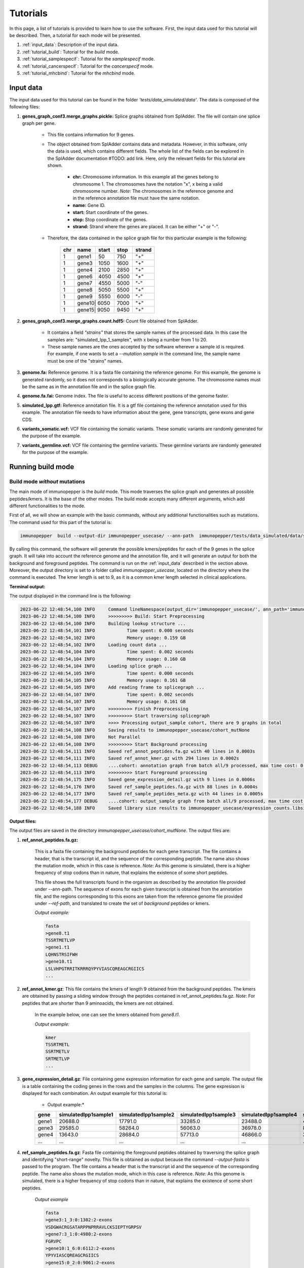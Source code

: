 Tutorials
==========

In this page, a list of tutorials is provided to learn how to use the software. First, the input data used for this tutorial will be described. Then, a tutorial for each mode will be presented.

1. :ref:`input_data`: Description of the input data.
2. :ref:`tutorial_build`: Tutorial for the *build* mode.
3. :ref:`tutorial_samplespecif`: Tutorial for the *samplespecif* mode.
4. :ref:`tutorial_cancerspecif`: Tutorial for the *cancerspecif* mode.
5. :ref:`tutorial_mhcbind`: Tutorial for the *mhcbind* mode.

.. _input_data:

Input data
--------------

The input data used for this tutorial can be found in the folder *'tests/data_simulated/data'*. The data is composed of the following files:

1. **genes_graph_conf3.merge_graphs.pickle:** Splice graphs obtained from SplAdder. The file will contain one splice graph per gene.

    - This file contains information for 9 genes.
    - The object obtained from SplAdder contains data and metadata. However, in this software, only the data is used, which contains different fields. The whole list of the fields can be explored in the SplAdder documentation #TODO: add link. Here, only the relevant fields for this tutorial are shown.

        - **chr:** Chromosome information. In this example all the genes belong to chromosome 1. The chromosomes have the notation "x", x being a valid chromosome number. *Note*: The chromosomes in the reference genome and in the reference annotation file must have the same notation.
        - **name:** Gene ID.
        - **start:** Start coordinate of the genes.
        - **stop:** Stop coordinate of the genes.
        - **strand:** Strand where the genes are placed. It can be either "+" or "-".

    - Therefore, the data contained in the splice graph file for this particular example is the following:


        +------------------+------+-------+------+----------+
        |      chr         | name | start | stop | strand   |
        +==================+======+=======+======+==========+
        |       1          | gene1| 50    | 750  | "+"      |
        +------------------+------+-------+------+----------+
        |       1          | gene3| 1050  | 1600 | "+"      |
        +------------------+------+-------+------+----------+
        |       1          | gene4| 2100  | 2850 | "+"      |
        +------------------+------+-------+------+----------+
        |       1          | gene6| 4050  | 4500 | "+"      |
        +------------------+------+-------+------+----------+
        |       1          | gene7| 4550  | 5000 | "-"      |
        +------------------+------+-------+------+----------+
        |       1          | gene8| 5050  | 5500 | "+"      |
        +-----+------------+------+-------+------+----------+
        |       1          | gene9| 5550  | 6000 | "-"      |
        +------------------+------+-------+------+----------+
        |       1          | gene10| 6050 | 7000 | "+"      |
        +------------------+------+-------+------+----------+
        |       1          | gene15| 9050 | 9450 | "+"      |
        +------------------+------+-------+------+----------+

2. **genes_graph_conf3.merge_graphs.count.hdf5:** Count file obtained from SplAdder.

    - It contains a field *"strains"* that stores the sample names of the processed data. In this case the samples are: "simulated_Ipp_1_samplex", with x being a number from 1 to 20.
    - These sample names are the ones accepted by the software wherever a sample id is required. For example, if one wants to set a `--mutation sample` in the command line, the sample name must be one of the "strains" names.

3. **genome.fa:** Reference genome. It is a fasta file containing the reference genome. For this example, the genome is generated randomly, so it does not corresponds to a biologically accurate genome. The chromosome names must be the same as in the annotation file and in the splice graph file.
4. **genome.fa.fai:** Genome index. The file is useful to access different positions of the genome faster.
5. **simulated_Ipp.gtf:** Reference annotation file. It is a gtf file containing the reference annotation used for this example. The annotation file needs to have information about the gene, gene transcripts, gene exons and gene CDS.
6. **variants_somatic.vcf:** VCF file containing the somatic variants. These somatic variants are randomly generated for the purpose of the example.
7. **variants_germline.vcf:** VCF file containing the germline variants. These germline variants are randomly generated for the purpose of the example.

.. _tutorial_build:

Running build mode
----------------------

Build mode *without* mutations
^^^^^^^^^^^^^^^^^^^^^^^^^^^^^^^^
The main mode of immunopepper is the *build* mode. This mode traverses the splice graph and generates all possible peptides/kmers. It is the base of the other modes. The build mode accepts many different arguments, which add different functionalities to the mode.

First of all, we will show an example with the basic commands, without any additional functionalities such as mutations. The command used for this part of the tutorial is:

.. code-block::

    immunopepper  build --output-dir immunopepper_usecase/ --ann-path  immunopepper/tests/data_simulated/data/simulated_Ipp.gtf --splice-path  immunopepper/tests/data_simulated/data/genes_graph_conf3.merge_graphs.pickle --ref-path  immunopepper/tests/data_simulated/data/genome.fa --kmer 9 --count-path immunopepper/tests/data_simulated/data/genes_graph_conf3.merge_graphs.count.hdf5 --parallel 1 --batch-size 1  --start-id 0 --process-num 0 --output-fasta --verbose 2

By calling this command, the software will generate the possible kmers/peptides for each of the 9 genes in the splice graph. It will take into account the reference genome and the annotation file, and it will generate an output for both the background and foreground peptides. The command is run on the :ref:`input_data` described in the section above. Moreover, the output directory is set to a folder called *immunopepper_usecase*, located on the directory where the command is executed. The kmer length is set to 9, as it is a common kmer length selected in clinical applications.

**Terminal output:**

The output displayed in the command line is the following:

.. code-block:: console

    2023-06-22 12:48:54,100 INFO     Command lineNamespace(output_dir='immunopepper_usecase/', ann_path='immunopepper/tests/data_simulated/data/simulated_Ipp.gtf', splice_path='immunopepper/tests/data_simulated/data/genes_graph_conf3.merge_graphs.pickle', ref_path='immunopepper/tests/data_simulated/data/genome.fa', kmer=9, libsize_extract=False, all_read_frames=False, count_path='immunopepper/tests/data_simulated/data/genes_graph_conf3.merge_graphs.count.hdf5', output_samples=[], heter_code=0, compressed=True, parallel=1, batch_size=1, pickle_samples=[], process_chr=None, complexity_cap=None, genes_interest=None, start_id=0, process_num=0, skip_annotation=False, libsize_path=None, output_fasta=True, force_ref_peptides=False, filter_redundant=False, kmer_database=None, gtex_junction_path=None, disable_concat=False, disable_process_libsize=False, mutation_sample=None, germline='', somatic='', sample_name_map=None, use_mut_pickle=False, verbose=2)
    2023-06-22 12:48:54,100 INFO     >>>>>>>>> Build: Start Preprocessing
    2023-06-22 12:48:54,100 INFO     Building lookup structure ...
    2023-06-22 12:48:54,101 INFO            Time spent: 0.000 seconds
    2023-06-22 12:48:54,102 INFO            Memory usage: 0.159 GB
    2023-06-22 12:48:54,102 INFO     Loading count data ...
    2023-06-22 12:48:54,104 INFO            Time spent: 0.002 seconds
    2023-06-22 12:48:54,104 INFO            Memory usage: 0.160 GB
    2023-06-22 12:48:54,104 INFO     Loading splice graph ...
    2023-06-22 12:48:54,105 INFO            Time spent: 0.000 seconds
    2023-06-22 12:48:54,105 INFO            Memory usage: 0.161 GB
    2023-06-22 12:48:54,105 INFO     Add reading frame to splicegraph ...
    2023-06-22 12:48:54,107 INFO            Time spent: 0.002 seconds
    2023-06-22 12:48:54,107 INFO            Memory usage: 0.161 GB
    2023-06-22 12:48:54,107 INFO     >>>>>>>>> Finish Preprocessing
    2023-06-22 12:48:54,107 INFO     >>>>>>>>> Start traversing splicegraph
    2023-06-22 12:48:54,107 INFO     >>>> Processing output_sample cohort, there are 9 graphs in total
    2023-06-22 12:48:54,108 INFO     Saving results to immunopepper_usecase/cohort_mutNone
    2023-06-22 12:48:54,108 INFO     Not Parallel
    2023-06-22 12:48:54,108 INFO     >>>>>>>>> Start Background processing
    2023-06-22 12:48:54,111 INFO     Saved ref_annot_peptides.fa.gz with 40 lines in 0.0003s
    2023-06-22 12:48:54,111 INFO     Saved ref_annot_kmer.gz with 294 lines in 0.0002s
    2023-06-22 12:48:54,113 DEBUG    ....cohort: annotation graph from batch all/9 processed, max time cost: 0.0, memory cost: 0.16 GB
    2023-06-22 12:48:54,113 INFO     >>>>>>>>> Start Foreground processing
    2023-06-22 12:48:54,175 INFO     Saved gene_expression_detail.gz with 9 lines in 0.0006s
    2023-06-22 12:48:54,176 INFO     Saved ref_sample_peptides.fa.gz with 88 lines in 0.0004s
    2023-06-22 12:48:54,177 INFO     Saved ref_sample_peptides_meta.gz with 44 lines in 0.0005s
    2023-06-22 12:48:54,177 DEBUG    ....cohort: output_sample graph from batch all/9 processed, max time cost: 0.02, memory cost: 0.16 GB
    2023-06-22 12:48:54,188 INFO     Saved library size results to immunopepper_usecase/expression_counts.libsize.tsv

**Output files:**

The output files are saved in the directory *immunopepper_usecase/cohort_mutNone*. The output files are:

1. **ref_annot_peptides.fa.gz:**

    This is a fasta file containing the background peptides for each gene transcript. The file contains a header, that is the transcript id, and the sequence of the corresponding peptide. The name also shows the mutation mode, which in this case is reference. *Note:* As this genome is simulated, there is a higher frequency of stop codons than in nature, that explains the existence of some short peptides.

    This file shows the full transcripts found in the organism as described by the annotation file provided under --ann-path. The sequence of exons for each given transcript is obtained from the annotation file, and the regions corresponding to this exons are taken from the reference genome file provided under `--ref-path`, and translated to create the set of *background* peptides or kmers.

    *Output example:*

    .. code-block::

        fasta
        >gene8.t1
        TSSRTMETLVP
        >gene1.t1
        LQHNSTRSIFWH
        >gene10.t1
        LSLVHPGTRRITKRRRQYPYVIASCQREAGCRGIICS
        ...

2. **ref_annot_kmer.gz**: This file contains the kmers of length 9 obtained from the background peptides. The kmers are obtained by passing a sliding window through the peptides contained in ref_annot_peptides.fa.gz. *Note*: For peptides that are shorter than 9 aminoacids, the kmers are not obtained.

    In the example below, one can see the kmers obtained from *gene8.t1*.

    *Output example:*

    .. code-block::

        kmer
        TSSRTMETL
        SSRTMETLV
        SRTMETLVP
        ...


3. **gene_expression_detail.gz**: File containing gene expression information for each gene and sample. The output file is a table containing the coding genes in the rows and the samples in the columns. The gene expresison is displayed for each combination. An output example for this tutorial is:

    * Output example:*

    +-------+-------------------------+-----------------------+-------------------------+------------------------+------------------------+------------------------+------------------------+------------------------+------------------------+--------------------------+-----------------------+------------------------+------------------------+-----------------------+------------------------+-------------------------+------------------------+------------------------+-------------------------+-----------------------+
    | gene  |    simulatedIpp1sample1 |   simulatedIpp1sample2|    simulatedIpp1sample3 |   simulatedIpp1sample4 |   simulatedIpp1sample5 |   simulatedIpp1sample6 |   simulatedIpp1sample7 |   simulatedIpp1sample8 |   simulatedIpp1sample9 |    simulatedIpp1sample10 |  simulatedIpp1sample11|   simulatedIpp1sample12|   simulatedIpp1sample13|  simulatedIpp1sample14|   simulatedIpp1sample15|   simulatedIpp1sample16 |  simulatedIpp1sample17 |  simulatedIpp1sample18 |   simulatedIpp1sample19 |  simulatedIpp1sample20|
    +=======+=========================+=======================+=========================+========================+========================+========================+========================+========================+========================+==========================+=======================+========================+========================+=======================+========================+=========================+========================+========================+=========================+=======================+
    | gene1 |  20688.0                | 17791.0               |         33285.0         | 23488.0                | 46584.0                | 31986.0                | 20888.0                | 32585.0                | 5499.0                 |      13193.0             | 13595.0               |    11495.0             |   3199.0               |   25493.0             |  1899.0                | 10395.0                 |8496.0                  | 20993.0                | 22495.0                 |5199.0                 |
    +-------+-------------------------+-----------------------+-------------------------+------------------------+------------------------+------------------------+------------------------+------------------------+------------------------+--------------------------+-----------------------+------------------------+------------------------+-----------------------+------------------------+-------------------------+------------------------+------------------------+-------------------------+-----------------------+
    | gene3 |  29585.0                | 58264.0               |         56063.0         | 36978.0                | 85934.0                | 52469.0                | 28083.0                | 51664.0                | 12189.0                |      21579.0             | 33179.0               |    32075.0             |   3496.0               |   31883.0             |  7594.0                | 31576.0                 |16291.0                 | 54973.0                | 23487.0                 |9587.0                 |
    +-------+-------------------------+-----------------------+-------------------------+------------------------+------------------------+------------------------+------------------------+------------------------+------------------------+--------------------------+-----------------------+------------------------+------------------------+-----------------------+------------------------+-------------------------+------------------------+------------------------+-------------------------+-----------------------+
    | gene4 |  13643.0                | 28684.0               |         57713.0         | 46866.0                | 34632.0                | 43720.0                | 22390.0                | 44068.0                | 11195.0                |      16097.0             | 27289.0               |    17843.0             |   5592.0               |   19243.0             |  9098.0                | 51766.0                 |33586.0                 | 12245.0                |  5948.0                 |19243.0                |
    +-------+-------------------------+-----------------------+-------------------------+------------------------+------------------------+------------------------+------------------------+------------------------+------------------------+--------------------------+-----------------------+------------------------+------------------------+-----------------------+------------------------+-------------------------+------------------------+------------------------+-------------------------+-----------------------+
    | ...   |  ...                    | ...                   |         ...             | ...                    | ...                    | ...                    | ...                    | ...                    | ...                    |      ...                 | ...                   |    ...                 |   ...                  |   ...                 |  ...                   | ...                     |...                     | ...                    | ...                     |...                    |
    +-------+-------------------------+-----------------------+-------------------------+------------------------+------------------------+------------------------+------------------------+------------------------+------------------------+--------------------------+-----------------------+------------------------+------------------------+-----------------------+------------------------+-------------------------+------------------------+------------------------+-------------------------+-----------------------+

4. **ref_sample_peptides.fa.gz**: Fasta file containing the foreground peptides obtained by traversing the splice graph and identifying "short-range" novelty. This file is obtained as output because the command *--output-fasta* is passed to the program. The file contains a header that is the transcript id and the sequence of the corresponding peptide. The name also shows the mutation mode, which in this case is reference. *Note:* As this genome is simulated, there is a higher frequency of stop codons than in nature, that explains the existence of some short peptides.

    *Output example*

    .. code-block::

        fasta
        >gene3:1_3:0:1302:2-exons
        VSDGWACRGSATARPPNPRRAVLCKSIEPTYGRPSV
        >gene7:3_1:0:4980:2-exons
        FGRVPC
        >gene10:1_6:0:6112:2-exons
        YPYVIASCQREAGCRGIICS
        >gene15:0_2:0:9061:2-exons
        LS
        >gene10:1_5:0:6111:2-exons
        ISLCDRKLSEGGGLSRYNLLINCRKGFLGVINRTHVHSLPFRVLIILEPATSLDFRQPGTIDARHCFTMLTGIGNRG
        >gene10:0_7:0:6061:2-exons
        LSLVHPGTRRITKRRRQYPYVIASCQREAGCRGIICS
        ...

    This example contains several important things to note.

        - First of all, it is important understand the transcript id. More information about it can be obtained in the :ref:`metadata output file <output-10-build>` section. In this example, the variant id will always be 0 because there is no mutation information.
        - Secondly, it is important to note some short peptides such as *gene7:3_1:0:4980:2-exons* or *gene15:0_2:0:9061:2-exons*. The corresponding peptides are shorter than 9 amino acids, so they will not be shown in the kmer file. This is happening because the translation encountered a stop codon.
        - Finally, in this example, we get three peptides coming from gene 10. However, they are made from different vertex combinations, which results in different peptide sequences.

5. **ref_graph_kmer_SegmExpr:** This is a folder with different files. Each file contains information for the kmers derived from a specific gene, as well as the expression levels of the kmers in each sample. Kmers shown in this file are generated from a single exon and are not located across an exon junction. For a detailed description of the different fields of this file one can refer to the :ref:`file 5 of the output section <output-5-build>`.

    *Output example:*

       +-----------+---------------------------------+-----------------+-------------------+--------------------+----------------------+----------------------+----------------------+----------------------+----------------------+----------------------+----------------------+----------------------+----------------------+-----------------------+-----------------------+-----------------------+-----------------------+-----------------------+-----------------------+-----------------------+-----------------------+-----------------------+-----------------------+-----------------------+
       | kmer      | coord                           | isCrossJunction | junctionAnnotated | readFrameAnnotated | simulatedIpp1sample1 | simulatedIpp1sample2 | simulatedIpp1sample3 | simulatedIpp1sample4 | simulatedIpp1sample5 | simulatedIpp1sample6 | simulatedIpp1sample7 | simulatedIpp1sample8 | simulatedIpp1sample9 | simulatedIpp1sample10 | simulatedIpp1sample11 | simulatedIpp1sample12 | simulatedIpp1sample13 | simulatedIpp1sample14 | simulatedIpp1sample15 | simulatedIpp1sample16 | simulatedIpp1sample17 | simulatedIpp1sample18 | simulatedIpp1sample19 | simulatedIpp1sample20 |
       +===========+=================================+=================+===================+====================+======================+======================+======================+======================+======================+======================+======================+======================+======================+=======================+=======================+=======================+=======================+=======================+=======================+=======================+=======================+=======================+=======================+=======================+
       | RTMETLVP  | 5067:5094:nan:nan:None:None     | False           | False             | True               | 45.64                | 115.36               | 105.56               | 47.54                | 91.91                | 101.54               | 61.33                | 54.53                | 18.4                 | 44.64                 | 72.92                 | 96.13                 | 5.88                  | 90.36                 | 6.78                  | 43.46                 | 20.87                 | 95.22                 |  54.16                | 22.57                 |
       +-----------+---------------------------------+-----------------+-------------------+--------------------+----------------------+----------------------+----------------------+----------------------+----------------------+----------------------+----------------------+----------------------+----------------------+-----------------------+-----------------------+-----------------------+-----------------------+-----------------------+-----------------------+-----------------------+-----------------------+-----------------------+-----------------------+-----------------------+
       | TSSRTMETL | 5061:5088:nan:nan:None:None     | False           | False             | True               | 45.64                | 115.36               | 105.56               | 47.54                | 91.91                | 101.54               | 61.33                | 54.53                | 18.4                 | 44.64                 | 72.92                 | 96.13                 | 5.88                  | 90.36                 | 6.78                  | 43.46                 | 20.87                 | 95.22                 |  54.16                | 22.57                 |
       +-----------+---------------------------------+-----------------+-------------------+--------------------+----------------------+----------------------+----------------------+----------------------+----------------------+----------------------+----------------------+----------------------+----------------------+-----------------------+-----------------------+-----------------------+-----------------------+-----------------------+-----------------------+-----------------------+-----------------------+-----------------------+-----------------------+-----------------------+
       | SSRTMETLV | 5064:5091:nan:nan:None:None     | False           | False             | True               | 45.64                | 115.36               | 105.56               | 47.54                | 91.91                | 101.54               | 61.33                | 54.53                | 18.4                 | 44.64                 | 72.92                 | 96.13                 | 5.88                  | 90.36                 | 6.78                  | 43.46                 | 20.87                 | 95.22                 |  54.16                | 22.57                 |
       +-----------+---------------------------------+-----------------+-------------------+--------------------+----------------------+----------------------+----------------------+----------------------+----------------------+----------------------+----------------------+----------------------+----------------------+-----------------------+-----------------------+-----------------------+-----------------------+-----------------------+-----------------------+-----------------------+-----------------------+-----------------------+-----------------------+-----------------------+
       | LFSDAIRTS | 4063:4090:nan:nan:None:None     | False           | False             | True               | 56.17                | 101.9                | 112.0                | 127.29               | 142.99               | 112.17               | 53.95                | 103.04               | 35.6                 | 54.26                 | 59.72                 | 83.53                 | 10.57                 | 86.79                 | 11.46                 | 51.51                 | 37.02                 |  133.1                |   73.39               |   28.55               |
       +-----------+---------------------------------+-----------------+-------------------+--------------------+----------------------+----------------------+----------------------+----------------------+----------------------+----------------------+----------------------+----------------------+----------------------+-----------------------+-----------------------+-----------------------+-----------------------+-----------------------+-----------------------+-----------------------+-----------------------+-----------------------+-----------------------+-----------------------+
       | HLFSDAIRT | 4060:4087:nan:nan:None:None     | False           | False             | True               | 56.17                | 101.9                | 112.0                | 127.29               | 142.99               | 112.17               | 53.95                | 103.04               | 35.6                 | 54.26                 | 59.72                 | 83.53                 | 10.57                 | 86.79                 | 11.46                 | 51.51                 | 37.02                 | 133.1                 |   73.39               |   28.55               |
       +-----------+---------------------------------+-----------------+-------------------+--------------------+----------------------+----------------------+----------------------+----------------------+----------------------+----------------------+----------------------+----------------------+----------------------+-----------------------+-----------------------+-----------------------+-----------------------+-----------------------+-----------------------+-----------------------+-----------------------+-----------------------+-----------------------+-----------------------+
       | ...       |  ...                            | ...             |         ...       | ...                | ...                  | ...                  | ...                  | ...                  | ...                  |      ...             | ...                  |    ...               |   ...                |   ...                 |  ...                  | ...                   |...                    | ...                   | ...                   |...                    | ...                   | ...                   | ...                   | ...                   |
       +-----------+---------------------------------+-----------------+-------------------+--------------------+----------------------+----------------------+----------------------+----------------------+----------------------+----------------------+----------------------+----------------------+----------------------+-----------------------+-----------------------+-----------------------+-----------------------+-----------------------+-----------------------+-----------------------+-----------------------+-----------------------+-----------------------+-----------------------+

   This example contains several important things to note.

        - The folder contains 9 files. This is because in the file *ref_sample_peptides.fa.gz* there are peptides for the 9 different genes.
        - In this example the results for two different genes are shown. One can see that by looking at the expression levels. The expression levels for the first three kmers are the same, and the same happens for the two last kmers. This is because the gene expression is obtained at a per-gene basis. Therefore, all kmers derived from the same gene will have the same expression level.
        - As we are dealing with segment kmers, the fields isCrossJunction and junctionAnnotated are always False.
        - The field readFrameAnnotated shows whether the kmers were obtained from a read frame present in the annotation file or if they were obtained by reading frame propagation.

6. **ref_graph_kmer_JuncExpr:** This is a folder containing different files. In this case, it there are three files. Each file shows the expression levels for different kmers, across the 20 samples. For a detailed description of the different fields of this file one can refer to the :ref:`file 6 of the output section <output-6-build>`.

    *Output example:*

       +-----------+---------------------------------+-----------------+-------------------+--------------------+----------------------+----------------------+----------------------+----------------------+----------------------+----------------------+----------------------+----------------------+----------------------+-----------------------+-----------------------+-----------------------+-----------------------+-----------------------+-----------------------+-----------------------+-----------------------+-----------------------+-----------------------+-----------------------+
       | kmer      | coord                           | isCrossJunction | junctionAnnotated | readFrameAnnotated | simulatedIpp1sample1 | simulatedIpp1sample2 | simulatedIpp1sample3 | simulatedIpp1sample4 | simulatedIpp1sample5 | simulatedIpp1sample6 | simulatedIpp1sample7 | simulatedIpp1sample8 | simulatedIpp1sample9 | simulatedIpp1sample10 | simulatedIpp1sample11 | simulatedIpp1sample12 | simulatedIpp1sample13 | simulatedIpp1sample14 | simulatedIpp1sample15 | simulatedIpp1sample16 | simulatedIpp1sample17 | simulatedIpp1sample18 | simulatedIpp1sample19 | simulatedIpp1sample20 |
       +===========+=================================+=================+===================+====================+======================+======================+======================+======================+======================+======================+======================+======================+======================+=======================+=======================+=======================+=======================+=======================+=======================+=======================+=======================+=======================+=======================+=======================+
       | SSSLVSDGW | 1140:1150:1300:1317:None:None   |   True          |  False            |      True          |    92.0              |  183.0               |  175.0               |  119.0               | 285.0                | 153.0                | 85.0                 | 170.0                |  40.0                |  54.0                 |  95.0                 |  99.0                 | 10.0                  |  93.0                 |  24.0                 |  87.0                 |  41.0                 |  172.0                |  69.0                 | 32.0                  |
       +-----------+---------------------------------+-----------------+-------------------+--------------------+----------------------+----------------------+----------------------+----------------------+----------------------+----------------------+----------------------+----------------------+----------------------+-----------------------+-----------------------+-----------------------+-----------------------+-----------------------+-----------------------+-----------------------+-----------------------+-----------------------+-----------------------+-----------------------+
       | EPPTYGRPSV| 1383:1400:1500:1510:None:None   |   True          |  False            |      False         |    54.0              |  117.0               |  75.0                |  77.0                | 138.0                | 70.0                 | 33.0                 | 93.0                 |  23.0                |  31.0                 |  46.0                 |  75.0                 | 6.0                   |  42.0                 |  4.0                  |  61.0                 |  26.0                 |  83.0                 |  30.0                 | 6.0                   |
       +-----------+---------------------------------+-----------------+-------------------+--------------------+----------------------+----------------------+----------------------+----------------------+----------------------+----------------------+----------------------+----------------------+----------------------+-----------------------+-----------------------+-----------------------+-----------------------+-----------------------+-----------------------+-----------------------+-----------------------+-----------------------+-----------------------+-----------------------+
       |RESSSLVSD  | 1134:1150:1300:1311:None:None   |   True          |  False            |      True          |    92.0              |  183.0               |  175.0               |  119.0               | 285.0                | 153.0                | 85.0                 | 170.0                |  40.0                |  54.0                 |  95.0                 |  99.0                 | 10.0                  |  93.0                 |  24.0                 |  87.0                 |  41.0                 |  172.0                |  69.0                 | 32.0                  |
       +-----------+---------------------------------+-----------------+-------------------+--------------------+----------------------+----------------------+----------------------+----------------------+----------------------+----------------------+----------------------+----------------------+----------------------+-----------------------+-----------------------+-----------------------+-----------------------+-----------------------+-----------------------+-----------------------+-----------------------+-----------------------+-----------------------+-----------------------+
       | ...       |  ...                            |   ...           |  ...              |       ...          |    ...               |  ...                 |   ...                |  ...                 | ...                  | ...                  | ...                  | ...                  |   ...                |   ...                 |  ...                  | ...                   |...                    | ...                   | ...                   |...                    | ...                   | ...                   | ...                   | ...                   |
       +-----------+---------------------------------+-----------------+-------------------+--------------------+----------------------+----------------------+----------------------+----------------------+----------------------+----------------------+----------------------+----------------------+----------------------+-----------------------+-----------------------+-----------------------+-----------------------+-----------------------+-----------------------+-----------------------+-----------------------+-----------------------+-----------------------+-----------------------+


In this file, all the kmers appearing belong to a junction between exons. Therefore, the field *isCrossJunction* will always have the value True.

7. **expression_counts.libsize.tsv:** File containing 75% of expression and total expression for each sample. For a given sample, the “75% of expression” is defined as the 75th quantile of the gene expression distribution across coding genes. For a given sample the “total expression” is defined as the total gene expression across coding genes. Generated only if *–-disable-libsize* is set to False and if *-–count-path* file is provided. It is computed from the file *gene_expression_detail.gz*.

    *Output example:*

    +-----------------------+-------------------------+------------------------+
    |         sample        |    libsize_75percent    |   libsize_total_count  |
    +-----------------------+-------------------------+------------------------+
    |  simulatedIpp1sample1 |         29374.0         |        212925.0        |
    +-----------------------+-------------------------+------------------------+
    |  simulatedIpp1sample2 |         43077.0         |        361533.0        |
    +-----------------------+-------------------------+------------------------+
    |  simulatedIpp1sample3 |         57713.0         |        485196.0        |
    +-----------------------+-------------------------+------------------------+
    |  simulatedIpp1sample4 |         51055.0         |        383447.0        |
    +-----------------------+-------------------------+------------------------+
    |  simulatedIpp1sample5 |         73240.0         |        541376.0        |
    +-----------------------+-------------------------+------------------------+
    |  simulatedIpp1sample6 |         52469.0         |        417486.0        |
    +-----------------------+-------------------------+------------------------+
    |  simulatedIpp1sample7 |         26440.0         |        239553.0        |
    +-----------------------+-------------------------+------------------------+
    |  simulatedIpp1sample8 |         44205.0         |        390951.0        |
    +-----------------------+-------------------------+------------------------+
    |  simulatedIpp1sample9 |         13190.0         |        103124.0        |
    +-----------------------+-------------------------+------------------------+
    | simulatedIpp1sample10 |         20537.0         |        180067.0        |
    +-----------------------+-------------------------+------------------------+
    | simulatedIpp1sample11 |         45020.0         |        305882.0        |
    +-----------------------+-------------------------+------------------------+
    | simulatedIpp1sample12 |         37876.0         |        300323.0        |
    +-----------------------+-------------------------+------------------------+
    | simulatedIpp1sample13 |         6248.0          |         48668.0        |
    +-----------------------+-------------------------+------------------------+
    | simulatedIpp1sample14 |         40640.0         |        339159.0        |
    +-----------------------+-------------------------+------------------------+
    | simulatedIpp1sample15 |         6696.0          |         49765.0        |
    +-----------------------+-------------------------+------------------------+
    | simulatedIpp1sample16 |         24288.0         |        196125.0        |
    +-----------------------+-------------------------+------------------------+
    | simulatedIpp1sample17 |         12985.0         |        110283.0        |
    +-----------------------+-------------------------+------------------------+
    | simulatedIpp1sample18 |         54973.0         |        442504.0        |
    +-----------------------+-------------------------+------------------------+
    | simulatedIpp1sample19 |         33586.0         |        263805.0        |
    +-----------------------+-------------------------+------------------------+
    | simulatedIpp1sample20 |         13190.0         |        109355.0        |
    +-----------------------+-------------------------+------------------------+

8. **Annot_IS_SUCCESS:** This is an empty file. It is obtained because the generation of the background (or annotation) files was successful. If the generation of the background files was not successful, this file would not be generated.

9. **output_sample_IS_SUCCESS:** This is an empty file. It is obtained because the generation of the foreground (or sample) files was successful. If the generation of the foreground files was not successful, this file would not be generated.

10. **somatic_and_germline_sample_peptides_meta.gz:** File containing details for each peptide. A detailed explanation of the output can be seen in :ref:`metadata output file <output-10-build>`.

    *Output example:*

    +--------------------------------------------------------------------------------------------+-------------------------------+---------------------+---------------------+----------+------------+------------+-----------------------+--------------+-------------------+------------+--------------+-----------------+---------------------+---------------------+-----------+--------------+
    |                                peptide                                                     |              id               | readFrame           | readFrameAnnotated  | geneName | geneChr    | geneStrand |     mutationMode      | hasStopCodon | isInJunctionList  | isIsolated | variantComb  | variantSegExpr  | modifiedExonsCoord  | originalExonsCoord  | vertexIdx |   kmerType   |
    +--------------------------------------------------------------------------------------------+-------------------------------+---------------------+---------------------+----------+------------+------------+-----------------------+--------------+-------------------+------------+--------------+-----------------+---------------------+---------------------+-----------+--------------+
    | VSDGWACRGSATARPPNPRRAVLCKSIEPTYGRPSV                                                       | gene3:1_3:0:1302:2-exons      | 2                   | False               | gene3    | 1          | +          | ref                   | 1            | nan               | 0          | nan          | nan             | 1302;1400;1500;1600 | 1300;1400;1500;1600 | 1;3       | 2-exons      |
    +--------------------------------------------------------------------------------------------+-------------------------------+---------------------+---------------------+----------+------------+------------+-----------------------+--------------+-------------------+------------+--------------+-----------------+---------------------+---------------------+-----------+--------------+
    | FGRVPC                                                                                     | gene7:3_1:0:4980:2-exons      | 2                   | True                | gene7    | 1          | -          | ref                   | 1            | nan               | 1          | nan          | nan             | 4900;4980;4700;4800 | 4900;5000;4700;4800 | 3;1       | 2-exons      |
    +--------------------------------------------------------------------------------------------+-------------------------------+---------------------+---------------------+----------+------------+------------+-----------------------+--------------+-------------------+------------+--------------+-----------------+---------------------+---------------------+-----------+--------------+
    | YPYVIASCQREAGCRGIICS                                                                       | gene10:1_6:0:6112:2-exons     | 0                   | True                | gene10   | 1          | +          | ref                   | 1            | nan               | 1          | nan          | nan             | 6112;6250;6400;6748 | 6100;6250;6400;6750 | 1;6       | 2-exons      |
    +--------------------------------------------------------------------------------------------+-------------------------------+---------------------+---------------------+----------+------------+------------+-----------------------+--------------+-------------------+------------+--------------+-----------------+---------------------+---------------------+-----------+--------------+
    | YPYVIASCQREAGCRGIICS                                                                       | gene10:1_5:0:6112:2-exons     | 0                   | True                | gene10   | 1          | +          | ref                   | 1            | nan               | 1          | nan          | nan             | 6112;6250;6400;6498 | 6100;6250;6400;6500 | 1;5       | 2-exons      |
    +--------------------------------------------------------------------------------------------+-------------------------------+---------------------+---------------------+----------+------------+------------+-----------------------+--------------+-------------------+------------+--------------+-----------------+---------------------+---------------------+-----------+--------------+
    | ISLCDRKLSEGGGLSRYNLLINCRKGFLGVINRTHVHSLPFRVLIILEPATSLDFRQPGTIDARHCFTMLTGIGNRG              | gene10:1_5:0:6111:2-exons     | 1                   | True                | gene10   | 1          | +          | ref                   | 1            | nan               | 0          | nan          | nan             | 6111;6250;6400;6498 | 6100;6250;6400;6500 | 1;5       | 2-exons      |
    +--------------------------------------------------------------------------------------------+-------------------------------+---------------------+---------------------+----------+------------+------------+-----------------------+--------------+-------------------+------------+--------------+-----------------+---------------------+---------------------+-----------+--------------+
    | ...                                                                                        | ...                           | ...                 | ...                 | ...      | ...        | ...        | ...                   | ...          | ...               | ...        | ...          | ...             | ...                 | ...                 | ...       | ...          |
    +--------------------------------------------------------------------------------------------+-------------------------------+---------------------+---------------------+----------+------------+------------+-----------------------+--------------+-------------------+------------+--------------+-----------------+---------------------+---------------------+-----------+--------------+

    Things to note from the table above:

        - All the ids have a variant number equal to 0. The same happens with VariantComb and VariantSegExpr, which are nan. This is because mutations are not provided.
        - In the third and fourth column, one can see two peptides that have the same sequence but come from different vertices. Moreover, they both have the same reading frame. This is because the sequence has a stop codon in exon 1 if reading frame 0 is used, so that in both cases only the part of exon 1 up to the mutation is translated.
        - On the other hand, on the fifth line, we can see how a shift of 1 nucleotide in the reading frame leads to the disappearance of the stop codon, so that the whole sequence is translated.


Build mode *with* mutations
^^^^^^^^^^^^^^^^^^^^^^^^^^^^^^^^

In the second part of the example, we introduce somatic and germline mutations in the analysis. The command used in this tutorial to run the *build* mode is:

Command
~~~~~~~
.. code-block:: console

    immunopepper  build --output-dir immunopepper_usecase/ --ann-path  immunopepper/tests/data_simulated/data/simulated_Ipp.gtf --splice-path  immunopepper/tests/data_simulated/data/genes_graph_conf3.merge_graphs.pickle --ref-path  immunopepper/tests/data_simulated/data/genome.fa --kmer 9 --count-path immunopepper/tests/data_simulated/data/genes_graph_conf3.merge_graphs.count.hdf5 --parallel 1 --batch-size 1  --start-id 0 --process-num 0 --output-fasta --somatic immunopepper/tests/data_simulated/data/variants_somatic.vcf --germline immunopepper/tests/data_simulated/data/variants_germline.vcf --mutation-sample simulated_Ipp_1_sample3 --verbose 2

#TODO: save the results in the github so that users can look at them without running the example?

In this command, the build mode of immunopepper is run on the :ref:`input_data` described in the section above. Moreover, the output directory is set to a folder called *immunopepper_usecase/cohort_mutsimulated_Ipp_1_sample3*, located on the directory where the command is executed. The kmer length is set to 9, as it is a common kmer length selected in clinical applications. Finally, there are also two mutation files provided, a somatic and a germline file. These files will apply the existing mutations and take them into account when computing the output.
One important thing to note is that, if mutations are provided, an extra filter layer is included. This layer will ensure that only peptides different to the reference (base genome + germline) are included in the output.

Terminal output
~~~~~~~~~~~~~~~

The output displayed in the terminal is the following:

.. code-block:: console

    2023-06-20 19:21:51,580 INFO     Command lineNamespace(output_dir='immunopepper_usecase/', ann_path='immunopepper/tests/data_simulated/data/simulated_Ipp.gtf', splice_path='immunopepper/tests/data_simulated/data/genes_graph_conf3.merge_graphs.pickle', ref_path='immunopepper/tests/data_simulated/data/genome.fa', kmer=9, libsize_extract=False, all_read_frames=False, count_path='immunopepper/tests/data_simulated/data/genes_graph_conf3.merge_graphs.count.hdf5', output_samples=[], heter_code=0, compressed=True, parallel=1, batch_size=1, pickle_samples=[], process_chr=None, complexity_cap=None, genes_interest=None, start_id=0, process_num=0, skip_annotation=False, keep_tmpfiles=False, libsize_path=None, output_fasta=True, force_ref_peptides=False, filter_redundant=False, kmer_database=None, gtex_junction_path=None, disable_concat=False, disable_process_libsize=False, mutation_sample='simulated_Ipp_1_sample3', germline='immunopepper/tests/data_simulated/data/variants_germline.vcf', somatic='immunopepper/tests/data_simulated/data/variants_somatic.vcf', sample_name_map=None, use_mut_pickle=False, verbose=2)
    2023-06-20 19:21:51,580 INFO     >>>>>>>>> Build: Start Preprocessing
    2023-06-20 19:21:51,580 INFO     Building lookup structure ...
    2023-06-20 19:21:51,581 INFO            Time spent: 0.000 seconds
    2023-06-20 19:21:51,581 INFO            Memory usage: 0.146 GB
    2023-06-20 19:21:51,581 INFO     Loading count data ...
    2023-06-20 19:21:51,584 INFO            Time spent: 0.003 seconds
    2023-06-20 19:21:51,584 INFO            Memory usage: 0.147 GB
    2023-06-20 19:21:51,585 INFO     Loading splice graph ...
    2023-06-20 19:21:51,586 INFO            Time spent: 0.000 seconds
    2023-06-20 19:21:51,586 INFO            Memory usage: 0.148 GB
    2023-06-20 19:21:51,586 INFO     Add reading frame to splicegraph ...
    2023-06-20 19:21:51,588 INFO            Time spent: 0.002 seconds
    2023-06-20 19:21:51,588 INFO            Memory usage: 0.148 GB
    2023-06-20 19:21:51,588 INFO     >>>>>>>>> Finish Preprocessing
    2023-06-20 19:21:51,588 INFO     >>>>>>>>> Start traversing splicegraph
    2023-06-20 19:21:51,588 INFO     >>>> Processing output_sample cohort, there are 9 graphs in total
    2023-06-20 19:21:51,588 INFO     Saving results to immunopepper_usecase/cohort_mutsimulated_Ipp_1_sample3
    2023-06-20 19:21:51,588 INFO     Not Parallel
    2023-06-20 19:21:51,588 INFO     >>>>>>>>> Start Background processing
    2023-06-20 19:21:51,591 INFO     Saved somatic_and_germline_annot_peptides.fa.gz with 40 lines in 0.0004s
    2023-06-20 19:21:51,591 INFO     Saved somatic_and_germline_annot_kmer.gz with 298 lines in 0.0003s
    2023-06-20 19:21:51,592 DEBUG    ....cohort: annotation graph from batch all/9 processed, max time cost: 0.0, memory cost: 0.15 GB
    2023-06-20 19:21:51,592 INFO     >>>>>>>>> Start Foreground processing
    2023-06-20 19:21:51,632 INFO     Saved gene_expression_detail.gz with 9 lines in 0.0004s
    2023-06-20 19:21:51,632 INFO     Saved somatic_and_germline_sample_peptides.fa.gz with 46 lines in 0.0003s
    2023-06-20 19:21:51,633 INFO     Saved somatic_and_germline_sample_peptides_meta.gz with 23 lines in 0.0004s
    2023-06-20 19:21:51,633 DEBUG    ....cohort: output_sample graph from batch all/9 processed, max time cost: 0.01, memory cost: 0.15 GB
    2023-06-20 19:21:51,645 INFO     Saved library size results to immunopepper_usecase/expression_counts.libsize.tsv

Output files
~~~~~~~~~~~~

1. **somatic_and_germline_annot_peptides.fa.gz**: This is a fasta file containing the background peptides for each gene transcript. The file contains a header that is the transcript id and the sequence of the corresponding peptide. The name also shows the mutation mode, which in this case is somatic and germline. *Note*: As this genome is simulated, there is a higher frequency of stop codons than in nature, that explains the existence of some short peptides.

    *Output example:*

    .. code-block::

        >gene8.t1
        TSSRTMETLVP
        >gene4.t2
        SVRRTPRFRRTAEAPVSRSLIITHLGDGGWEP
        >gene15.t1
        TFLKKSLRLNSI
        ...

    The peptides of the annotation will aready have the germline variants included.

2. **somatic_and_germline_annot_kmer.gz**: This file contains the kmers of length 9 obtained from the background peptides. The kmers are obtained by passing a sliding window through the peptides contained in somatic_and_germline_annot_peptides.fa.gz. *Note*: For that peptides that are shorter than 9, the kmers are not obtained.

    The kmers in this example are obtained from *gene8.t1* and *gene4.t2*.

    *Output example:*

    .. code-block::

        kmer
        TSSRTMETL
        SSRTMETLV
        SRTMETLVP
        SVRRTPRFR
        VRRTPRFRRT
        ...


3. **gene_expression_detail.gz**: File containing gene expression information for each gene and sample. The output file is a table containing the coding genes in the rows and the samples in the columns. The gene expresison is displayed for each combination. An output example for this tutorial is:

    * Output example:*

    +-------+-------------------------+-----------------------+-------------------------+------------------------+------------------------+------------------------+------------------------+------------------------+------------------------+--------------------------+-----------------------+------------------------+------------------------+-----------------------+------------------------+-------------------------+------------------------+------------------------+-------------------------+-----------------------+
    | gene  |    simulatedIpp1sample1 |   simulatedIpp1sample2|    simulatedIpp1sample3 |   simulatedIpp1sample4 |   simulatedIpp1sample5 |   simulatedIpp1sample6 |   simulatedIpp1sample7 |   simulatedIpp1sample8 |   simulatedIpp1sample9 |    simulatedIpp1sample10 |  simulatedIpp1sample11|   simulatedIpp1sample12|   simulatedIpp1sample13|  simulatedIpp1sample14|   simulatedIpp1sample15|   simulatedIpp1sample16 |  simulatedIpp1sample17 |  simulatedIpp1sample18 |   simulatedIpp1sample19 |  simulatedIpp1sample20|
    +=======+=========================+=======================+=========================+========================+========================+========================+========================+========================+========================+==========================+=======================+========================+========================+=======================+========================+=========================+========================+========================+=========================+=======================+
    | gene1 |  20688.0                | 17791.0               |         33285.0         | 23488.0                | 46584.0                | 31986.0                | 20888.0                | 32585.0                | 5499.0                 |      13193.0             | 13595.0               |    11495.0             |   3199.0               |   25493.0             |  1899.0                | 10395.0                 |8496.0                  | 20993.0                | 22495.0                 |5199.0                 |
    +-------+-------------------------+-----------------------+-------------------------+------------------------+------------------------+------------------------+------------------------+------------------------+------------------------+--------------------------+-----------------------+------------------------+------------------------+-----------------------+------------------------+-------------------------+------------------------+------------------------+-------------------------+-----------------------+
    | gene3 |  29585.0                | 58264.0               |         56063.0         | 36978.0                | 85934.0                | 52469.0                | 28083.0                | 51664.0                | 12189.0                |      21579.0             | 33179.0               |    32075.0             |   3496.0               |   31883.0             |  7594.0                | 31576.0                 |16291.0                 | 54973.0                | 23487.0                 |9587.0                 |
    +-------+-------------------------+-----------------------+-------------------------+------------------------+------------------------+------------------------+------------------------+------------------------+------------------------+--------------------------+-----------------------+------------------------+------------------------+-----------------------+------------------------+-------------------------+------------------------+------------------------+-------------------------+-----------------------+
    | gene4 |  13643.0                | 28684.0               |         57713.0         | 46866.0                | 34632.0                | 43720.0                | 22390.0                | 44068.0                | 11195.0                |      16097.0             | 27289.0               |    17843.0             |   5592.0               |   19243.0             |  9098.0                | 51766.0                 |33586.0                 | 12245.0                |  5948.0                 |19243.0                |
    +-------+-------------------------+-----------------------+-------------------------+------------------------+------------------------+------------------------+------------------------+------------------------+------------------------+--------------------------+-----------------------+------------------------+------------------------+-----------------------+------------------------+-------------------------+------------------------+------------------------+-------------------------+-----------------------+
    | ...   |  ...                    | ...                   |         ...             | ...                    | ...                    | ...                    | ...                    | ...                    | ...                    |      ...                 | ...                   |    ...                 |   ...                  |   ...                 |  ...                   | ...                     |...                     | ...                    | ...                     |...                    |
    +-------+-------------------------+-----------------------+-------------------------+------------------------+------------------------+------------------------+------------------------+------------------------+------------------------+--------------------------+-----------------------+------------------------+------------------------+-----------------------+------------------------+-------------------------+------------------------+------------------------+-------------------------+-----------------------+

4. **somatic_and_germline_sample_peptides.fa.gz**: Fasta file containing the foreground peptides obtained by traversing the splice graph and taking into account the mutations. This file is obtained as output because the command *--output-fasta* is passed to the program. The file contains a header that is the transcript id and the sequence of the corresponding peptide. The name also shows the mutation mode, which in this case is somatic and germline. *Note:* As this genome is simulated, there is a higher frequency of stop codons than in nature, that explains the existence of some short peptides.

    *Output example*

    .. code-block::

        >gene4:0_1:3:2112:2-exons
        SVRRTPRFRRTAEAPVSRSLIITHLGDEGWEP
        >gene4:0_2:6:2112:2-exons
        SVRRTPRFRRTAEAPVSRSLIITHLGDEGWEP
        >gene4:0_1:5:2112:2-exons
        SVRRTPRFRRTAEAPVSRSLIITHLGDEGWEP
        >gene3:0_1:0:1062:2-exons
        NEVIGECIACSASFDATTIGRSRHRESSSLVSDGWACRGSATARPPNPRRAVLCKSIEPTYA
        >gene3:0_2:3:1062:2-exons
        NEVIGECIACSASFDATTIGRSRHRESSSLVSDGWACRGSATARPPNPRRAVLCKSIEPTYAR
        ...

    Important things to note:
        - When the somatic and germline files are included, only peptides belonging to gene4 and gene3 are given as output. This is because only the peptides that are different to the reference are given as an output. For many of the genes and exons, there are not mutations present, which means that the peptides will be the same as in the reference.
        - The peptides coming from gene4 are equal to each other. This is because there is a stop codon in exon 0, and the peptide is truncated there. It can be checked by looking at the isIsolated field in the metadata.

5. **somatic_and_germline_graph_kmer_SegmExpr:** This is a folder with different files. Each file contains information for different kmers derived from *somatic_and_germline_sample_peptides.fa.gz*. The files contain information about the expression levels of kmers found in an exon. Kmers shown in this file are generated from a single exon and are not located across an exon junction. For a detailed description of the different fields of this file one can refer to the :ref:`file 5 of the output section <output-5-build>`.

    In this example one can see three peptides derived from the same gene. This explains why the expression level is the same in each sample for the three kmers, as gene expression is computed per gene.

    *Output example:*

       +-----------+---------------------------------+-----------------+-------------------+--------------------+----------------------+----------------------+----------------------+----------------------+----------------------+----------------------+----------------------+----------------------+----------------------+-----------------------+-----------------------+-----------------------+-----------------------+-----------------------+-----------------------+-----------------------+-----------------------+-----------------------+-----------------------+-----------------------+
       | kmer      | coord                           | isCrossJunction | junctionAnnotated | readFrameAnnotated | simulatedIpp1sample1 | simulatedIpp1sample2 | simulatedIpp1sample3 | simulatedIpp1sample4 | simulatedIpp1sample5 | simulatedIpp1sample6 | simulatedIpp1sample7 | simulatedIpp1sample8 | simulatedIpp1sample9 | simulatedIpp1sample10 | simulatedIpp1sample11 | simulatedIpp1sample12 | simulatedIpp1sample13 | simulatedIpp1sample14 | simulatedIpp1sample15 | simulatedIpp1sample16 | simulatedIpp1sample17 | simulatedIpp1sample18 | simulatedIpp1sample19 | simulatedIpp1sample20 |
       +===========+=================================+=================+===================+====================+======================+======================+======================+======================+======================+======================+======================+======================+======================+=======================+=======================+=======================+=======================+=======================+=======================+=======================+=======================+=======================+=======================+=======================+
       | RFRRTAEAP |    2130:2157:nan:nan:None:None  |   False         | False             |  True              |  36.98               |  79.75               | 161.4                | 128.52               | 101.0                |  119.43              | 62.57                | 119.59               | 29.76                | 48.62                 |  77.01                | 51.13                 |  15.85                |  125.49               | 15.11                 | 54.82                 | 23.91                 | 141.25                | 95.49                 | 33.13                 |
       +-----------+---------------------------------+-----------------+-------------------+--------------------+----------------------+----------------------+----------------------+----------------------+----------------------+----------------------+----------------------+----------------------+----------------------+-----------------------+-----------------------+-----------------------+-----------------------+-----------------------+-----------------------+-----------------------+-----------------------+-----------------------+-----------------------+-----------------------+
       | APVSRSLII |    2151:2178:nan:nan:None:None  |   False         | False             |  True              |  36.98               |  79.75               | 161.4                | 128.52               | 101.0                |  119.43              | 62.57                | 119.59               | 29.76                | 48.62                 |  77.01                | 51.13                 |  15.85                |  125.49               | 15.11                 | 54.82                 | 23.91                 | 141.25                | 95.49                 | 33.13                 |
       +-----------+---------------------------------+-----------------+-------------------+--------------------+----------------------+----------------------+----------------------+----------------------+----------------------+----------------------+----------------------+----------------------+----------------------+-----------------------+-----------------------+-----------------------+-----------------------+-----------------------+-----------------------+-----------------------+-----------------------+-----------------------+-----------------------+-----------------------+
       | RRTPRFRRT |    2118:2145:nan:nan:None:None  |   False         | False             |  True              |  36.98               |  79.75               | 161.4                | 128.52               | 101.0                |  119.43              | 62.57                | 119.59               | 29.76                | 48.62                 |  77.01                | 51.13                 |  15.85                |  125.49               | 15.11                 | 54.82                 | 23.91                 | 141.25                | 95.49                 | 33.13                 |
       +-----------+---------------------------------+-----------------+-------------------+--------------------+----------------------+----------------------+----------------------+----------------------+----------------------+----------------------+----------------------+----------------------+----------------------+-----------------------+-----------------------+-----------------------+-----------------------+-----------------------+-----------------------+-----------------------+-----------------------+-----------------------+-----------------------+-----------------------+
       | ...       |  ...                            |   ...           |  ...              |       ...          |    ...               |  ...                 |   ...                |  ...                 | ...                  | ...                  | ...                  | ...                  |   ...                |   ...                 |  ...                  | ...                   |...                    | ...                   | ...                   |...                    | ...                   | ...                   | ...                   | ...                   |
       +-----------+---------------------------------+-----------------+-------------------+--------------------+----------------------+----------------------+----------------------+----------------------+----------------------+----------------------+----------------------+----------------------+----------------------+-----------------------+-----------------------+-----------------------+-----------------------+-----------------------+-----------------------+-----------------------+-----------------------+-----------------------+-----------------------+-----------------------+



6. **somatic_and_germline_graph_kmer_JuncExpr:** This is a folder containing different files. Each file has information for different kmers derived from *somatic_and_germline_sample_peptides.fa.gz*. The files contain information about the expression levels of kmers found across an exon junction. For a detailed description of the different fields of this file one can refer to the :ref:`file 6 of the output section <output-6-build>`.

    *Output example:*

       +-----------+---------------------------------+-----------------+-------------------+--------------------+----------------------+----------------------+----------------------+----------------------+----------------------+----------------------+----------------------+----------------------+----------------------+-----------------------+-----------------------+-----------------------+-----------------------+-----------------------+-----------------------+-----------------------+-----------------------+-----------------------+-----------------------+-----------------------+
       | kmer      | coord                           | isCrossJunction | junctionAnnotated | readFrameAnnotated | simulatedIpp1sample1 | simulatedIpp1sample2 | simulatedIpp1sample3 | simulatedIpp1sample4 | simulatedIpp1sample5 | simulatedIpp1sample6 | simulatedIpp1sample7 | simulatedIpp1sample8 | simulatedIpp1sample9 | simulatedIpp1sample10 | simulatedIpp1sample11 | simulatedIpp1sample12 | simulatedIpp1sample13 | simulatedIpp1sample14 | simulatedIpp1sample15 | simulatedIpp1sample16 | simulatedIpp1sample17 | simulatedIpp1sample18 | simulatedIpp1sample19 | simulatedIpp1sample20 |
       +===========+=================================+=================+===================+====================+======================+======================+======================+======================+======================+======================+======================+======================+======================+=======================+=======================+=======================+=======================+=======================+=======================+=======================+=======================+=======================+=======================+=======================+
       | RHRESSSLV |   1128:1150:1300:1305:None:None |   True          | False             |  True              |  92.0                |  183.0               | 175.0                | 119.0                | 285.0                | 153.0                | 85.0                 | 170.0                | 40.0                 | 54.0                  | 95.0                  | 99.0                  | 10.0                  | 93.0                  | 24.0                  | 87.0                  | 41.0                  | 172.0                 | 69.0                  | 32.0                  |
       +-----------+---------------------------------+-----------------+-------------------+--------------------+----------------------+----------------------+----------------------+----------------------+----------------------+----------------------+----------------------+----------------------+----------------------+-----------------------+-----------------------+-----------------------+-----------------------+-----------------------+-----------------------+-----------------------+-----------------------+-----------------------+-----------------------+-----------------------+
       | EPTYARPSV |   1383:1400:1500:1510:None:None |   True          | False             |  True              |  54.0                |  117.0               | 75.0                 | 77.0                 | 138.0                | 70.0                 | 33.0                 | 93.0                 | 23.0                 | 31.0                  | 46.0                  | 75.0                  | 6.0                   | 42.0                  | 4.0                   | 61.0                  | 26.0                  | 83.0                  | 30.0                  | 6.0                   |
       +-----------+---------------------------------+-----------------+-------------------+--------------------+----------------------+----------------------+----------------------+----------------------+----------------------+----------------------+----------------------+----------------------+----------------------+-----------------------+-----------------------+-----------------------+-----------------------+-----------------------+-----------------------+-----------------------+-----------------------+-----------------------+-----------------------+-----------------------+
       | KSIEPTYAR |   1374:1400:1500:1501:None:None |  True           | False             |  False             |  54.0                |  117.0               | 75.0                 | 77.0                 | 138.0                | 70.0                 | 33.0                 | 93.0                 | 23.0                 | 31.0                  | 46.0                  | 75.0                  | 6.0                   | 42.0                  | 4.0                   | 61.0                  | 26.0                  | 83.0                  | 30.0                  | 6.0                   |
       +-----------+---------------------------------+-----------------+-------------------+--------------------+----------------------+----------------------+----------------------+----------------------+----------------------+----------------------+----------------------+----------------------+----------------------+-----------------------+-----------------------+-----------------------+-----------------------+-----------------------+-----------------------+-----------------------+-----------------------+-----------------------+-----------------------+-----------------------+
       | ...       |  ...                            |   ...           |  ...              |       ...          |    ...               |  ...                 |   ...                |  ...                 | ...                  | ...                  | ...                  | ...                  |   ...                |   ...                 |  ...                  | ...                   |...                    | ...                   | ...                   |...                    | ...                   | ...                   | ...                   | ...                   |
       +-----------+---------------------------------+-----------------+-------------------+--------------------+----------------------+----------------------+----------------------+----------------------+----------------------+----------------------+----------------------+----------------------+----------------------+-----------------------+-----------------------+-----------------------+-----------------------+-----------------------+-----------------------+-----------------------+-----------------------+-----------------------+-----------------------+-----------------------+


7. **expression_counts.libsize.tsv:** File containing 75% of expression and total expression for each sample. For a given sample, the “75% of expression” is defined as the 75th quantile of the gene expression distribution across coding genes. For a given sample the “total expression” is defined as the total gene expression across coding genes. Generated only if –disable-libsize is set to False and if –count-path file is provided. It is computed from the file gene_expression_detail.gz.

    The output is the same as in the tutorial without mutations. This is because this file,as well as the file gene_expression_detail.gz, are generated from the same count file. Therefore, including mutations does not have an influence on the output of this file.

    *Output example:*

        +-----------------------+-------------------------+------------------------+
        |         sample        |    libsize_75percent    |   libsize_total_count  |
        +-----------------------+-------------------------+------------------------+
        |  simulatedIpp1sample1 |         29374.0         |        212925.0        |
        +-----------------------+-------------------------+------------------------+
        |  simulatedIpp1sample2 |         43077.0         |        361533.0        |
        +-----------------------+-------------------------+------------------------+
        |  simulatedIpp1sample3 |         57713.0         |        485196.0        |
        +-----------------------+-------------------------+------------------------+
        |  simulatedIpp1sample4 |         51055.0         |        383447.0        |
        +-----------------------+-------------------------+------------------------+
        |  simulatedIpp1sample5 |         73240.0         |        541376.0        |
        +-----------------------+-------------------------+------------------------+
        |  simulatedIpp1sample6 |         52469.0         |        417486.0        |
        +-----------------------+-------------------------+------------------------+
        |  simulatedIpp1sample7 |         26440.0         |        239553.0        |
        +-----------------------+-------------------------+------------------------+
        |  simulatedIpp1sample8 |         44205.0         |        390951.0        |
        +-----------------------+-------------------------+------------------------+
        |  simulatedIpp1sample9 |         13190.0         |        103124.0        |
        +-----------------------+-------------------------+------------------------+
        | simulatedIpp1sample10 |         20537.0         |        180067.0        |
        +-----------------------+-------------------------+------------------------+
        | simulatedIpp1sample11 |         45020.0         |        305882.0        |
        +-----------------------+-------------------------+------------------------+
        | simulatedIpp1sample12 |         37876.0         |        300323.0        |
        +-----------------------+-------------------------+------------------------+
        | simulatedIpp1sample13 |         6248.0          |         48668.0        |
        +-----------------------+-------------------------+------------------------+
        | simulatedIpp1sample14 |         40640.0         |        339159.0        |
        +-----------------------+-------------------------+------------------------+
        | simulatedIpp1sample15 |         6696.0          |         49765.0        |
        +-----------------------+-------------------------+------------------------+
        | simulatedIpp1sample16 |         24288.0         |        196125.0        |
        +-----------------------+-------------------------+------------------------+
        | simulatedIpp1sample17 |         12985.0         |        110283.0        |
        +-----------------------+-------------------------+------------------------+
        | simulatedIpp1sample18 |         54973.0         |        442504.0        |
        +-----------------------+-------------------------+------------------------+
        | simulatedIpp1sample19 |         33586.0         |        263805.0        |
        +-----------------------+-------------------------+------------------------+
        | simulatedIpp1sample20 |         13190.0         |        109355.0        |
        +-----------------------+-------------------------+------------------------+

8. **Annot_IS_SUCCESS:** This is an empty file. It is obtained because the generation of the background (or annotation) files was successful. If the generation of the background files was not successful, this file would not be generated.

9. **output_sample_IS_SUCCESS:** This is an empty file. It is obtained because the generation of the foreground (or sample) files was successful. If the generation of the foreground files was not successful, this file would not be generated.

10. **somatic_and_germline_sample_peptides_meta.gz:** File containing details for each peptide. A detailed explanation of the output can be seen in :ref:`metadata output file <output-10-build>`.

    *Output example:*

    +--------------------------------------------------------------------------------------------+-------------------------------+-----------+-----------------------+----------+----------+------------+-----------------------+--------------+-------------------+------------+--------------+-----------------+---------------------+---------------------+-----------+--------------+
    |                                peptide                                                     |              id               | readFrame |   readFrameAnnotated  | geneName | geneChr  | geneStrand |     mutationMode      | hasStopCodon | isInJunctionList  | isIsolated | variantComb  | variantSegExpr  | modifiedExonsCoord  | originalExonsCoord  | vertexIdx |   kmerType   |
    +--------------------------------------------------------------------------------------------+-------------------------------+-----------+-----------------------+----------+----------+------------+-----------------------+--------------+-------------------+------------+--------------+-----------------+---------------------+---------------------+-----------+--------------+
    | SVRRTPRFRRTAEAPVSRSLIITHLGDEGWEP                                                           | gene4:0_1:2:2112:2-exons      |         0 |      True             |   gene4  |    1     |      +     | somatic_and_germline  |       1      |        nan        |     1      |   2194;2249  |       161       | 2112;2250;2350;2449 | 2100;2250;2350;2450 |    0;1    |   2-exons    |
    +--------------------------------------------------------------------------------------------+-------------------------------+-----------+-----------------------+----------+----------+------------+-----------------------+--------------+-------------------+------------+--------------+-----------------+---------------------+---------------------+-----------+--------------+
    | SVRRTPRFRRTAEAPVSRSLIITHLGDEGWEP                                                           | gene4:0_2:0:2112:2-exons      |         0 |    True               |   gene4  |    1     |      +     | somatic_and_germline  |       1      |        nan        |     1      |     2194     |       161       | 2112;2250;2550;2649 | 2100;2250;2550;2650 |    0;2    |   2-exons    |
    +--------------------------------------------------------------------------------------------+-------------------------------+-----------+-----------------------+----------+----------+------------+-----------------------+--------------+-------------------+------------+--------------+-----------------+---------------------+---------------------+-----------+--------------+
    | NEVIGECIACSASFDATTIGRSRHRESSSLVSDGWACRGSATARPPNPRRAVLCKSIEPTYAR                            | gene3:0_2:0:1062:2-exons      |         1 |     True              |   gene3  |    1     |      +     | somatic_and_germline  |       1      |        nan        |     0      |     1396     |       177       | 1062;1150;1300;1599 | 1050;1150;1300;1600 |    0;2    |   2-exons    |
    +--------------------------------------------------------------------------------------------+-------------------------------+-----------+-----------------------+----------+----------+------------+-----------------------+--------------+-------------------+------------+--------------+-----------------+---------------------+---------------------+-----------+--------------+
    | ...                                                                                        | ...                           | ...                 | ...                 | ...      | ...        | ...        | ...                   | ...          | ...               | ...        | ...          | ...             | ...                 | ...                 | ...       | ...          |
    +--------------------------------------------------------------------------------------------+-------------------------------+---------------------+---------------------+----------+------------+------------+-----------------------+--------------+-------------------+------------+--------------+-----------------+---------------------+---------------------+-----------+--------------+

    Important things to note:

        - In this case, the mutation index in the id is not always 0, since we have a mutation file and we study several mutations.
        - The field *variantComb* shows the variant combination used to create the peptide. Variants in the software are SNP at DNA level.
        - The field *variantSegExpr* shows the expression of the gene with the variant combination used to create the peptide.
        - We can see once more that the sequence for the gene4 peptides is the same. This is because there is a stop codon in the exon 0 of the gene, so that the peptide is truncated.

.. _tutorial_samplespecif:

Running samplespecif mode
--------------------------

In this case, we will apply this mode to the output of build mode, in order to remove the background kmers from the foreground samples.

Command
^^^^^^^

.. code-block:: console

    immunopepper samplespecif --annot-kmer-files immunopepper_usecase/cohort_mutNone/ref_annot_kmer.gz --output-dir immunopepper_usecase/samplespecif --junction-kmer-files immunopepper_usecase/cohort_mutNone/ref_graph_kmer_JuncExpr --bg-file-path immunopepper_usecase/samplespecif/bg-file.gz --output-suffix trial

Terminal output
^^^^^^^^^^^^^^^

.. code-block:: console

    immunopepper_usecase/cohort_mutNone/ref_graph_kmer_JuncExpr --bg-file-path immunopepper_usecase/samplespecif/bg-file.gz --output-suffix trial
    2023-07-10 22:05:57,679 INFO     Command lineNamespace(annot_kmer_files=['immunopepper_usecase/cohort_mutNone/ref_annot_kmer.gz'], output_dir='immunopepper_usecase/samplespecif', junction_kmer_files=['immunopepper_usecase/cohort_mutNone/ref_graph_kmer_JuncExpr'], bg_file_path='immunopepper_usecase/samplespecif/bg-file.gz', output_suffix='trial', remove_bg=False, verbose=1)
    2023-07-10 22:05:57,679 INFO     >>>>>>>>> Remove annotation: Start
    2023-07-10 22:05:57,679 INFO     ...consider annotation file:immunopepper_usecase/cohort_mutNone/ref_annot_kmer.gz
    2023-07-10 22:05:57,709 INFO     generated unique background kmer file in immunopepper_usecase/samplespecif/bg-file.gz

    2023-07-10 22:05:57,710 INFO     ...consider foreground file:['immunopepper_usecase/cohort_mutNone/ref_graph_kmer_JuncExpr/part-b7a3198e-37eb-453b-8d92-b2dd5b855d58.gz', 'immunopepper_usecase/cohort_mutNone/ref_graph_kmer_JuncExpr/part-83795625-497b-4cf8-be61-cc363197f88d.gz', 'immunopepper_usecase/cohort_mutNone/ref_graph_kmer_JuncExpr/part-ac0ec9d0-6599-4ff6-a066-7b4538007680.gz']
    2023-07-10 22:05:57,731 INFO     output bg-removed kmer file : immunopepper_usecase/samplespecif/ref_graph_kmer_JuncExpr_trial.gz

    2023-07-10 22:05:57,731 INFO     >>>>>>>>> Remove annotation: Finish

Output files
^^^^^^^^^^^^

For the purpose of this example, we provided an empty path in `--bg-file-path` option. Therefore, this mode will also generate the intermediate file containing the unique set of background peptides. Moreover, as `--remove-bg` is set to False, the mode will generate a file identical to **ref_graph_kmer_JuncExpr** from build mode, but with an extra column *is_neo_flag* indicating whether the kmer is a neoantigen or not i.e. If the kmer was present in the background set. Finally, as we set the suffix to be *trial*, the output file will be named **ref_graph_kmer_JuncExpr_trial.gz**.

1. **ref_graph_kmer_JuncExpr_trial.gz**: This file contains the kmers from the splice graph, with an extra column *is_neo_flag* indicating whether the kmer is a neoantigen or not.

       +-----------+---------------------------------+-----------------+-------------------+--------------------+----------------------+----------------------+----------------------+----------------------+----------------------+----------------------+----------------------+----------------------+----------------------+-----------------------+-----------------------+-----------------------+-----------------------+-----------------------+-----------------------+-----------------------+-----------------------+-----------------------+-----------------------+-----------------------+-------------+
       | kmer      | coord                           | isCrossJunction | junctionAnnotated | readFrameAnnotated | simulatedIpp1sample1 | simulatedIpp1sample2 | simulatedIpp1sample3 | simulatedIpp1sample4 | simulatedIpp1sample5 | simulatedIpp1sample6 | simulatedIpp1sample7 | simulatedIpp1sample8 | simulatedIpp1sample9 | simulatedIpp1sample10 | simulatedIpp1sample11 | simulatedIpp1sample12 | simulatedIpp1sample13 | simulatedIpp1sample14 | simulatedIpp1sample15 | simulatedIpp1sample16 | simulatedIpp1sample17 | simulatedIpp1sample18 | simulatedIpp1sample19 | simulatedIpp1sample20 | is_neo_flag |
       +===========+=================================+=================+===================+====================+======================+======================+======================+======================+======================+======================+======================+======================+======================+=======================+=======================+=======================+=======================+=======================+=======================+=======================+=======================+=======================+=======================+=======================+=============+
       | SSSLVSDGW | 1140:1150:1300:1317:None:None   |   True          |  False            |      True          |    92.0              |  183.0               |  175.0               |  119.0               | 285.0                | 153.0                | 85.0                 | 170.0                |  40.0                |  54.0                 |  95.0                 |  99.0                 | 10.0                  |  93.0                 |  24.0                 |  87.0                 |  41.0                 |  172.0                |  69.0                 | 32.0                  | True        |
       +-----------+---------------------------------+-----------------+-------------------+--------------------+----------------------+----------------------+----------------------+----------------------+----------------------+----------------------+----------------------+----------------------+----------------------+-----------------------+-----------------------+-----------------------+-----------------------+-----------------------+-----------------------+-----------------------+-----------------------+-----------------------+-----------------------+-----------------------+-------------+
       | EPPTYGRPSV| 1383:1400:1500:1510:None:None   |   True          |  False            |      False         |    54.0              |  117.0               |  75.0                |  77.0                | 138.0                | 70.0                 | 33.0                 | 93.0                 |  23.0                |  31.0                 |  46.0                 |  75.0                 | 6.0                   |  42.0                 |  4.0                  |  61.0                 |  26.0                 |  83.0                 |  30.0                 | 6.0                   | True        |
       +-----------+---------------------------------+-----------------+-------------------+--------------------+----------------------+----------------------+----------------------+----------------------+----------------------+----------------------+----------------------+----------------------+----------------------+-----------------------+-----------------------+-----------------------+-----------------------+-----------------------+-----------------------+-----------------------+-----------------------+-----------------------+-----------------------+-----------------------+-------------+
       |RESSSLVSD  | 1134:1150:1300:1311:None:None   |   True          |  False            |      True          |    92.0              |  183.0               |  175.0               |  119.0               | 285.0                | 153.0                | 85.0                 | 170.0                |  40.0                |  54.0                 |  95.0                 |  99.0                 | 10.0                  |  93.0                 |  24.0                 |  87.0                 |  41.0                 |  172.0                |  69.0                 | 32.0                  | True        |
       +-----------+---------------------------------+-----------------+-------------------+--------------------+----------------------+----------------------+----------------------+----------------------+----------------------+----------------------+----------------------+----------------------+----------------------+-----------------------+-----------------------+-----------------------+-----------------------+-----------------------+-----------------------+-----------------------+-----------------------+-----------------------+-----------------------+-----------------------+-------------+
       | ...       |  ...                            |   ...           |  ...              |       ...          |    ...               |  ...                 |   ...                |  ...                 | ...                  | ...                  | ...                  | ...                  |   ...                |   ...                 |  ...                  | ...                   |...                    | ...                   | ...                   |...                    | ...                   | ...                   | ...                   | ...                   | ...         |
       +-----------+---------------------------------+-----------------+-------------------+--------------------+----------------------+----------------------+----------------------+----------------------+----------------------+----------------------+----------------------+----------------------+----------------------+-----------------------+-----------------------+-----------------------+-----------------------+-----------------------+-----------------------+-----------------------+-----------------------+-----------------------+-----------------------+-----------------------+-------------+

2. **bg-file.gz**: This file contains the set of unique kmers found in the background file provided.

    .. code-block:: console

        kmer
        VRSSGTSKW
        GYKFPLSSD
        RRVTNSLIM
        RHYTLGIIA
        ...

.. _tutorial_cancerspecif:

Running cancerspecif mode
--------------------------

Simulating normal data
^^^^^^^^^^^^^^^^^^^^^^

The *cancerspecif* mode takes as input the kmer files derived from the normal and cancer samples. As this example is based on simulated data, we compute the build mode on our splice graph and count information, which will correspond to the cancer data.

Therefore, we will then simulate the normal data from the cancer data. This can be done by running the code *generate_normal_data.py*. The intuition behind the simulation is as follows:

1. Drop some kmers appearing in the cancer data. These dropped kmers will be present in the cancer files but not in the normal files, the first condition for a kmer to be considered a neopeptide. Each kmer is dropped with a probability of 30%.
2. Once the kmers are dropped, we will have the full set of normal peptides. The next thing to do is to change the expression level of the kmers.

    - For some of the kmers, the expression across all the samples will be set to 0. If this is the case, the kmer will be considered as part of the annotation only and it will be removed from the final normal kmer set.
    - For the rest of the kmers, the expression is set to a random number between 0 and 105 for every sample.

3. Once the expression is set, we will have the full set of normal peptides that will be used for the filtering.

Running cancerspecif mode
^^^^^^^^^^^^^^^^^^^^^^^^^^
In this mode, the user can perform different filtering steps to keep only the kmers that are specific to a cancer sample or a cancer cohort.

For this example, the filtering will be performed in the files generated *without* mutations. Moreover, junction kmers of both cancer and normal samples will be used. There are different thresholds and filters used in this example. The different options selected will be explained below:

1. **Normal filtering:** For the normal filtering, three filters were used:

    - Filter on presence in sample: The kmers that are only present in the annotation but not in the samples are removed from the normal kmer set.
    - Filter on the number of samples: *--n-samples-lim-normal* = 15. This filter checks in how many samples (out of 20) each kmer is expressed. If it is expressed in 15 or more samples, it will be considered as a normal kmer and it will be added to the final normal kmer set.
    - Filter on the expression: *--cohort-expr-support-normal* = 100. This filter checks the expression of the kmer across all the samples. If the expression is higher than 100 in at least one sample, the kmer will be considered as a normal kmer and it will be added to the final normal kmer set.

2. **Cancer filtering:** For the cancer filtering, three types of filtering were used:

    - NeoJunctions filtering: By setting *--filterNeojuncCoord* = C, the cancer kmers are first filtered by JunctionAnnotated. Only those kmers where JunctionAnnotated = False will be considered, since we are interested in kmers resulting from novel splicing junctions.
    - Sample based filtering: We select a sample of interest *--ids-cancer-samples** = simulated_Ipp_1_sample3. This sample will be subjected to an individual filtering on its expression. The filter is set with the argument *--sample-expr-support-cancer* = 20. This filter checks the expression of the kmer in the sample of interest. If the expression is higher than 20, the kmer will be considered as a cancer kmer and it will be added as a possible cancer kmer.
    - Cohort based filtering: For the rest of the samples, excluding the sample of interest, we will perform a number of samples and expession filtering. The values are set with *--n-samples-lim-cancer* = 2 and *--cohort-expr-support-cancer* = 110. This filter checks in how many samples (out of 20) each kmer is expressed with an expression level higher than 110. Those kmers expressed in 2 or more samples with an expression level >= 110 will be considered as cancer kmers and they will be added as a possible cancer kmer.

Finally, a differential filtering between cancer kmers and normal kmers is performed. We will consider cancer kmers the ones fulfilling all the conditions (intersection of the three filters) and normal kmers the ones fulfilling at least one of the normal conditions (union of the two last filters). In the end, only the kmers belonging to the cancer set, and not present in the normal set, will be kept.

Command
~~~~~~~

The command to run the *cancerspecif* mode is:

.. code-block:: console

    immunopepper cancerspecif --cores 2 --mem-per-core 2048 --parallelism 3 --kmer 9 --output-dir immunopepper_usecase/filter_case/ --interm-dir-norm immunopepper_usecase/filter_case --interm-dir-canc immunopepper_usecase/filter_case --ids-cancer-samples simulated_Ipp_1_sample3 --mut-cancer-samples ref --output-count immunopepper_usecase/filter_case/output-count.txt --path-normal-matrix-edge immunopepper_usecase/filter_case/ref_graph_kmer_NormalExpr/normal_junctions.gz --n-samples-lim-normal 15 --cohort-expr-support-normal 100 --sample-expr-support-cancer 20 --cohort-expr-support-cancer 110 --n-samples-lim-cancer 2 --path-cancer-matrix-edge immunopepper_usecase/filter_case/ref_graph_kmer_CancerExpr/cancer_junctions.gz --filterNeojuncCoord C --verbose 1

Terminal output
~~~~~~~~~~~~~~~

The terminal output for this mode is:

.. code-block:: console

    2023-06-26 12:20:51,722 INFO     Command lineNamespace(cores=2, mem_per_core=2048, parallelism=3, out_partitions=None, scratch_dir='', interm_dir_norm='immunopepper_usecase/filter_case', interm_dir_canc='immunopepper_usecase/filter_case', kmer='9', ids_cancer_samples=['simulated_Ipp_1_sample3'], mut_cancer_samples=['ref'], whitelist_normal=None, whitelist_cancer=None, path_cancer_libsize=None, path_normal_libsize=None, normalizer_cancer_libsize=None, normalizer_normal_libsize=None, output_dir='immunopepper_usecase/filter_case/', output_count='immunopepper_usecase/filter_case/output-count.txt', tag_normals='', tag_prefix='', path_normal_matrix_segm=None, path_normal_matrix_edge=['immunopepper_usecase/filter_case/ref_graph_kmer_NormalExpr/normal_junctions.gz'], n_samples_lim_normal=15, cohort_expr_support_normal=100.0, sample_expr_support_cancer=20.0, cohort_expr_support_cancer=110.0, n_samples_lim_cancer=2, path_cancer_matrix_segm=None, path_cancer_matrix_edge=['immunopepper_usecase/filter_case/ref_graph_kmer_CancerExpr/cancer_junctions.gz'], cancer_support_union=False, path_normal_kmer_list=None, uniprot=None, filterNeojuncCoord='C', filterAnnotatedRF='', tot_batches=None, batch_id=None, on_the_fly=False, verbose=1)
    driver_mem 3072
    memory_per_executor_mb 80% 1638
    parallelism_ 3
    shuffle_partitions 3
    permsize 1024M
    2023-06-26 12:21:06,642 INFO

     >>>>>>>> Preprocessing libsizes
    2023-06-26 12:21:06,642 INFO     At least one intermediate normals filtering file is missing.
    2023-06-26 12:21:06,642 INFO     Will compute full filtering steps according to user input parameters
    2023-06-26 12:21:06,642 INFO

     >>>>>>>> Preprocessing Normal samples
    2023-06-26 12:21:06,642 INFO     Load input ['immunopepper_usecase/filter_case/ref_graph_kmer_NormalExpr/normal_junctions.gz']
    2023-06-26 12:21:12,558 INFO     ...partitions: 1
    2023-06-26 12:21:12,698 INFO     ...partitions: 1
    2023-06-26 12:21:12,698 INFO     Isolating kmers only in backbone annotation
    2023-06-26 12:21:13,043 INFO     >>>> Save to immunopepper_usecase/filter_case/kmers_derived_solely_from_annotation.tsv.gz
    2023-06-26 12:21:13,880 INFO     Cast types
    2023-06-26 12:21:14,101 INFO     ...partitions: 1
    2023-06-26 12:21:14,101 INFO

     >>>>>>>> Normals: Perform Hard Filtering
     (expressed in 15 samples with 100.0 normalized counts
    2023-06-26 12:21:14,102 INFO     expression filter
    2023-06-26 12:21:14,102 INFO     Filter matrix with cohort expression support >= 100.0 in 1 sample
    2023-06-26 12:21:14,540 INFO     Save intermediate 1/2 normals filtering file to immunopepper_usecase/filter_case/interm_normals_combiExprCohortLim100.0Across1.tsv.gz
    2023-06-26 12:21:15,655 INFO     Filter matrix with cohort expression support > 0.0 in 1 sample
    2023-06-26 12:21:16,001 INFO     Save intermediate 2/2 normals filtering file to immunopepper_usecase/filter_case/interm_normals_combiExprCohortLim0.0Across1.tsv.gz
    2023-06-26 12:21:16,615 INFO     Filter matrix with cohort expression support > 0 in 15 sample(s)
    2023-06-26 12:21:16,665 INFO     Load input immunopepper_usecase/filter_case/kmers_derived_solely_from_annotation.tsv.gz
    2023-06-26 12:21:16,976 INFO     At least one intermediate cancer_ref filtering file is missing.
    2023-06-26 12:21:16,977 INFO     Will compute full filtering steps according to user input parameters
    2023-06-26 12:21:16,977 INFO

     >>>>>>>> Preprocessing Cancer sample simulated_Ipp_1_sample3
    2023-06-26 12:21:16,977 INFO     Load input ['immunopepper_usecase/filter_case/ref_graph_kmer_CancerExpr/cancer_junctions.gz']
    2023-06-26 12:21:17,263 INFO     ...partitions: 1
    2023-06-26 12:21:17,311 INFO     ...partitions: 1
    2023-06-26 12:21:17,341 INFO     Cast types
    2023-06-26 12:21:17,473 INFO     ...partitions: 1
    2023-06-26 12:21:17,609 INFO     ...partitions: 1
    2023-06-26 12:21:17,609 INFO     Filter with simulatedIpp1sample3 > 0
    2023-06-26 12:21:18,270 INFO     # Init_cancer n = 59 kmers
    2023-06-26 12:21:18,348 INFO     ...partitions: 1
    2023-06-26 12:21:18,348 INFO     Filter with simulatedIpp1sample3 >= 20.0
    2023-06-26 12:21:18,660 INFO     # Filter_Sample n = 59 kmers
    2023-06-26 12:21:18,660 INFO     >>>> Save to immunopepper_usecase/filter_case/condition2
    2023-06-26 12:21:18,931 INFO     Target sample simulatedIpp1sample3 not included in the cohort filtering
    2023-06-26 12:21:18,931 INFO     Filter matrix with cohort expression support >= 110.0 in 1 sample
    2023-06-26 12:21:19,196 INFO     Save intermediate 1/2 cancer_ref filtering file to immunopepper_usecase/filter_case/interm_cancer_ref_combiExprCohortLim110.0Across1ExceptsimulatedIpp1sample3.tsv.gz
    2023-06-26 12:21:19,375 INFO     Filter matrix with cohort expression support > 0.0 in 1 sample
    2023-06-26 12:21:19,650 INFO     Save intermediate 2/2 cancer_ref filtering file to immunopepper_usecase/filter_case/interm_cancer_ref_combiExprCohortLim0.0Across1ExceptsimulatedIpp1sample3.tsv.gz
    2023-06-26 12:21:19,889 INFO     Filter matrix with cohort expression support >= 110.0 in 2 sample(s)
    2023-06-26 12:21:19,994 INFO     support intersect
    2023-06-26 12:21:20,778 INFO     # Filter_Sample_Cohort n = 13 kmers
    2023-06-26 12:21:20,778 INFO

     >>>>>>>> Cancers: Perform differential filtering
    2023-06-26 12:21:21,071 INFO     partitions: 1
    2023-06-26 12:21:21,071 INFO     Filtering normal background
    2023-06-26 12:21:21,822 INFO     partitions: 1
    2023-06-26 12:21:21,822 INFO     >>>> Save to immunopepper_usecase/filter_case/simulated_Ipp_1_sample3_ref_SampleLim20.0CohortLim110.0Across2_FiltNormalsCohortlim100.0Across15.tsv.gz
    2023-06-26 12:21:23,072 INFO     # Filter_Sample_Cohort_CohortNormal n = 3 kmers
    2023-06-26 12:21:23,072 INFO     Filtering kmers in uniprot
    2023-06-26 12:21:23,072 INFO     >>>> Save to immunopepper_usecase/filter_case/simulated_Ipp_1_sample3_ref_SampleLim20.0CohortLim110.0Across2_FiltNormalsCohortlim100.0Across15_FiltUniprot.tsv.gz
    2023-06-26 12:21:24,043 INFO     # Filter_Sample_Cohort_CohortNormal_Uniprot n = 3 kmers
    2023-06-26 12:21:24,044 INFO     Save intermediate info to immunopepper_usecase/filter_case/output-count.txt
    2023-06-26 12:21:24,879 INFO     Closing down clientserver connection

Output files
~~~~~~~~~~~~~

In this mode, there are intermediate files generated for cancer and normal samples. These intermediate files will help speed up re-runs, as filtering steps can be computationally expensive for large cohorts.

**Normal samples**

For normal samples, only the intermediate files will be generated. These files will be later used to exclude some kmers as cancer candidates, as they will not be cancer-specific kmers.

1. **kmers_derived_solely_from_annotation.tsv.gz**: This is a folder containing the kmers that are only present in the annotation and not in the samples. This means that these kmers have a zero expression in all the samples, and therefore will be excluded from the normal dataset.


    **Format:** The files contain a header, "kmer", and then a kmer in each row.

    .. code-block:: console

        kmer
        FLGVLPNAY
        LPFRVLIIL
        GVCTLGILR
        NCRKGFLGV
        GFLGVLPNA
        SSSLVSDGW
        ...

2. **interm_normals_combiExprCohortLim0.0Across1.tsv.gz:** This folder contains the kmers that are present with an expression bigger than zero in at least one sample. It is an intermediate file that will be later used for the filter based on the number of samples. The rest of the filtering, in which *--n-lim-samples-normal* threshold is applied will be performed on the fly.

    **Format:** The files obtained in this folder will be tab-separated, and they will have two columns, with the first column showing the kmer and the second column showing the number of samples in which that kmer appears with more expression than 0.

    .. code-block:: console

        KGFLGVCTL       19
        LEPATSLDF       20
        GFLGVCTLG       19
        RKGFLGVCT       20
        VLPNAYALI       19
        PFRVLIILE       20
        NCRKGFLGV       19
        KGFLGVLPN       20
        ...

3. **interm_normals_combiExprCohortLim100.0Across1.tsv.gz:** This folder contains the kmers that appear with an expression >= 100 in at least one sample. This is the file that will be directly used for the expression based filtering. The kmers passing the threshold will be marked as normal kmers and will be removed from the possible cancer kmers.

    **Format:** The file is a tab seperated file with two columns, with the first column showing the kmer and the second column showing the number of samples in which that kmer appears with more or equal expression than 100.

    .. code-block:: console

        LEPATSLDF       1
        GFLGVCTLG       3
        RKGFLGVCT       2
        VLPNAYALI       3
        PFRVLIILE       1
        NCRKGFLGV       1
        ...

**Cancer samples**

1. **interm_cancer_ref_combiExprCohortLim0.0Across1ExceptsimulatedIpp1sample3.tsv.gz:** This folder will contain the intermediate files showing the kmers having an expression bigger than 0.0 in at least 1 sample, without taking into account the target sample.

    **Format:** The files obtained in this folder will be tab separated, and they will have two columns, with the first column showing the kmer and the second column showing the number of samples in which that kmer appears with more expression than 0.

    .. code-block:: console

        KGFLGVCTL       19
        VCTLGILRV       19
        FLGVCTLGI       19
        LEPATSLDF       19
        GFLGVCTLG       19
        FLGVLPNAY       19
        ...

2. **interm_cancer_ref_combiExprCohortLim110.0Across1ExceptsimulatedIpp1sample3.tsv.gz:** This folder will contain the intermediate files showing the kmers that have an expression level higher than the expression threshold, 110 in this case, in at least one sample, without taking into account the target sample.

    **Format:** The files obtained in this folder will be tab separated, and they will have two columns, with the first column showing the kmer and the second column showing the number of samples in which that kmer appears with more expression than 110.

    .. code-block::

        SSSLVSDGW       6
        EPTYGRPSV       2
        RESSSLVSD       6
        SRHRESSSL       6
        ...

3. **simulated_Ipp_1_sample3_ref_SampleLim20.0CohortLim110.0Across2_FiltNormalsCohortlim100.0Across15.tsv.gz:** This is the file containing the cancer specific kmers, after application of the different thresholds and differential filtering against normal kmers. If an external database is not provided under *--uniprot*, this is the final output of the cancerspecif mode.

    **Format**: The output is a tab separated file made up of 5 different columns. The first column contains the cancer kmer, the second column contains the coordinates of the kmer, the third column contains the expression level of the kmer in the sample of interest, the fourth column shows whether the junction is annotated or if it is a novel junction, and the last column shows whether the read frame is annotated or not.

    +---------------+---------------------------------+----------------------+-------------------------+-------------------------+
    | kmer          |   coord                         | simulatedIpp1sample3 |   junctionAnnotated     |     readFrameAnnotated  |
    +===============+=================================+======================+=========================+=========================+
    | HRESSSLVS     |  1131:1150:1300:1308:None:None  |     175.0            |  False                  |     True                |
    +---------------+---------------------------------+----------------------+-------------------------+-------------------------+
    | ESSSLVSDG     |   1137:1150:1300:1314:None:None |     175.0            |  False                  |     True                |
    +---------------+---------------------------------+----------------------+-------------------------+-------------------------+
    | SLVSDGWAC     |  1146:1150:1300:1323:None:None  |     175.0            |  False                  |     True                |
    +---------------+---------------------------------+----------------------+-------------------------+-------------------------+



4. **output-count.txt:** This file will be generated because *--output-count* was provided in the arguments. It contains the number of remaining kmers after each filtering step for each sample of interest.

    +------------------------+-----------------+--------------------+--------------------------+----------------------------+-----------------------------+----------------------+--------------------------------+---------------+-------------------+-----------------------+------------------------------------+
    |sample                  |    mutation_mode|   min_sample_reads |       #_of_cohort_samples|     reads_per_cohort_sample|   #_normal_samples_allowed  |      normal_cohort_id|        reads_per_normal_sample |   Init_cancer |    Filter_Sample  | Filter_Sample_Cohort  |   Filter_Sample_Cohort_CohortNormal|
    +========================+=================+====================+==========================+============================+=============================+======================+================================+===============+===================+=======================+====================================+
    |simulated_Ipp_1_sample3 |    ref          |   20.0             |       2                  |     110.0                  |   15                        |                      |        100                     |   59          |    59             | 13                    |   3                                |
    +------------------------+-----------------+--------------------+--------------------------+----------------------------+-----------------------------+----------------------+--------------------------------+---------------+-------------------+-----------------------+------------------------------------+


.. _tutorial_mhcbind:

Running mhcbind mode
---------------------

This mode is a wrapper tool for the mhctools package. It allows to do mhc binding predictions on the output kmers from *cancerspecif* mode. Therefore, there are some input parameters specific to this software and some input parameters that will depend on the mhc prediction tool that the user chooses to use.

In this example, a binding affinity prediction on the three kmers given as output from the *cancerspecif* mode will be done. The affinity prediction will be done using the tool *mhcflurry*, and a threshold for affinity >=1000 is set to select the final kmers.

.. note:: The mhctools package requires the mhc binding affinity tools to be locally installed in the user's computer. For more information on how to install the mhc binding affinity tools, please refer to the mhctools documentation.

Command
^^^^^^^^

The command to run the *mhcbind* mode is the following:

.. code-block::

    immunopepper mhcbind --mhc-software-path ./immunopepper/mhctools/ --argstring "--mhc-predictor mhcflurry --mhc-alleles HLA-A*02:01 --output-csv immunopepper_usecase/mhc_bind/predictions.csv --input-peptides-file immunopepper_usecase/mhc_bind/input_peptides.csv" --partitioned-tsv immunopepper_usecase/filter_case/simulated_Ipp_1_sample3_ref_SampleLim20.0CohortLim110.0Across2_FiltNormalsCohortlim100.0Across15.tsv.gz --output-dir immunopepper_usecase/mhc_bind --bind-score-method affinity --bind-score-threshold 1000 --verbose 1

All the arguments *outside* the --argstring belong to the immunopepper software, while the ones inside the argstring are used by the mhctools.

**Immunopepper arguments:**

- *--mhc-software-path*: Path to the mhctools package. This is a required argument.
- *--partitioned-tsv*: Path to the output folder of the *cancerspecif* mode. If the user wants to run the *mhcbind* mode on the output of the *cancerspecif* mode, this argument is required.
- *output-dir*: Path to the output folder. This is a required argument. It should match the directory given under *--output-csv* in the *--argstring* argument.
- *--bind-score-method*: Metric used for filtering. The filtering will be done on the results of the mhc binding prediction, so the score method should be an output of the selected mhc binding prediction tool.
- *--bind-score-threshold*: Threshold for the filtering. The filtering will be done on the results of the selected metric in the previous argument. The threshold should be a number.
- *--verbose*: Verbosity level. This is an optional argument. The default value is 1.

**Mhctools arguments:**

The arguments for mhctools are the ones contained in the *--argstring*:

- *--mhc-predictor*: Name of the mhc binding prediction tool to use.
- *--output-csv*: Path to the output file and name of the output file. The format should be *.csv*.
- *--input-peptides-file*: Path to the input file containing the kmers to predict. The kmers are derived from the file provided under *--partitioned-tsv*. The format should be *.csv*.
- *--mhc-alleles*: Alleles to use for the prediction.

Terminal output
^^^^^^^^^^^^^^^

The output displayed in the terminal for the *mhcbind* mode is the following:

.. code-block:: console

    2023-06-27 15:53:05,501 INFO     Command lineNamespace(mhc_software_path='./immunopepper/mhctools/', argstring='--mhc-predictor mhcflurry --mhc-alleles HLA-A*02:01 --output-csv immunopepper_usecase/mhc_bind/predictions.csv --input-peptides-file immunopepper_usecase/mhc_bind/input_peptides.csv', output_dir='immunopepper_usecase/mhc_bind', partitioned_tsv='immunopepper_usecase/filter_case/simulated_Ipp_1_sample3_ref_SampleLim20.0CohortLim110.0Across2_FiltNormalsCohortlim100.0Across15.tsv.gz', bind_score_method='affinity', bind_score_threshold=1000.0, less_than=False, verbose=2)
    2023-06-27 15:53:05,892 INFO     Process the outputs from cancerspecif mode
    2023-06-27 15:53:05,905 INFO     Launch MHC Tools with command --mhc-predictor mhcflurry --mhc-alleles HLA-A*02:01 --output-csv immunopepper_usecase/mhc_bind/predictions.csv --input-peptides-file immunopepper_usecase/mhc_bind/input_peptides.csv
    2023-06-27 15:53:05,906 - mhctools.cli.args - INFO - Building MHC binding prediction type for alleles ['HLA-A*02:01'] and epitope lengths None
    2023-06-27 15:53:05,906 INFO     Building MHC binding prediction type for alleles ['HLA-A*02:01'] and epitope lengths None
    2023-06-27 15:53:11,257 INFO     Loaded 10 class1 pan allele predictors, 14839 allele sequences, 6308 percent rank distributions, and 0 allele specific models:
    Wrote: immunopepper_usecase/mhc_bind/predictions.csv
    2023-06-27 15:53:21,936 INFO     Perform filtering with affinity >= 1000.0
    2023-06-27 15:53:21,938 INFO     Saving to immunopepper_usecase/mhc_bind/predictions_WithaffinityMoreLim1000.0.tsv


Output files
^^^^^^^^^^^^

This mode creates files that are unique to *immunopepper* or files that are created by the mhctools package. This will be indicated in the output file description.

1. **input_peptides.csv**: This is the file created from *--partitioned-tsv*. The name is given by the user, when setting the argument *--input-peptides-file* in the argstring. It is a file unique to *immunopepper*, as it is the intermediate file that makes compatible the output of *cancerspecif* mode and the input to mhctools.

    **Format**: *.csv* file with one column and without header. It contains a kmer per row. The kmers are the ones that passed the filtering steps in the *cancerspecif* mode.

    .. code-block::

        HRESSSLVS
        ESSSLVSDG
        SLVSDGWAC

2. **predictions.csv**: This is the output of the *mhc binding tool* selected. In this case, the selected tool was *mhcflurry*. This is the file generated by the *mhctools* package. The name is selected by the user when setting *--output-csv* in the argstring.

    **Format**: The format will depend on the prediction tool selected. The different prediction scores are the ones that can be used in *--bind-score-method*. In this case the options would be: score, affinity, percentile_rank.

    +---------------------+--------+-------------+--------------+-----------------+--------------------+-----------------------+-------------------------------+----------+
    |source_sequence_name |  offset|   peptide   |       allele |   score         |         affinity   |       percentile_rank |        prediction_method_name |   length |
    +=====================+========+=============+==============+=================+====================+=======================+===============================+==========+
    | None                |       0| HRESSSLVS   | HLA-A*02:01  | 0.0446471281349 | 30844.2694544      | 49.96275              | mhcflurry                     |        9 |
    +---------------------+--------+-------------+--------------+-----------------+--------------------+-----------------------+-------------------------------+----------+
    |None                 |       0| ESSSLVSDG   | HLA-A*02:01  | 0.0493709236383 | 29307.415067       | 36.933125             | mhcflurry                     |        9 |
    +---------------------+--------+-------------+--------------+-----------------+--------------------+-----------------------+-------------------------------+----------+
    |None                 |       0| SLVSDGWAC   | HLA-A*02:01  | 0.367525291443  | 937.518149464      | 1.700125              | mhcflurry                     |        9 |
    +---------------------+--------+-------------+--------------+-----------------+--------------------+-----------------------+-------------------------------+----------+

3. **predictions_WithaffinityMoreLim1000.0.tsv:** This is the output of the *mhcbind* mode. This output combines the mhc binding predictions of *mhctools* with the output of *cancerspecif* mode. Moreover, it performs filteirng if selected. In this case, filtering was selected, so the name of the file reflects the metric and the threshold used. By looking at *predictions.csv* one can see that the affinity of the last kmer is 937.518149464. This is below the threshold of 1000, so this kmer is not included in the output file.

    **Format**: The file will be in *.tsv* format. It will contain the columns of *predictions.csv*, merged with the output of *cancerspecif* mode.


   +------------+------------------------+----------------------+------------------------+--------------------------+----------+------------+---------------+---------------+---------------------+-------------------------+--------+
   | kmer       |   simulatedIpp1sample3 |   junctionAnnotated  |     readFrameAnnotated |     source_sequence_name |   offset | allele     |  score        |    affinity   |     percentile_rank |   prediction_method_name|  length|
   +============+========================+======================+========================+==========================+==========+============+===============+===============+=====================+=========================+========+
   | HRESSSLVS  |                    175 | False                | True                   | None                     |        0 | HLA-A*02:01| 0.0446471     | 30844.3       | 49.9628             | mhcflurry               |      9 |
   +------------+------------------------+----------------------+------------------------+--------------------------+----------+------------+---------------+---------------+---------------------+-------------------------+--------+
   | ESSSLVSDG  |                    175 | False                | True                   | None                     |        0 | HLA-A*02:01| 0.0493709     | 29307.4       | 36.9331             | mhcflurry               |      9 |
   +------------+------------------------+----------------------+------------------------+--------------------------+----------+------------+---------------+---------------+---------------------+-------------------------+--------+





